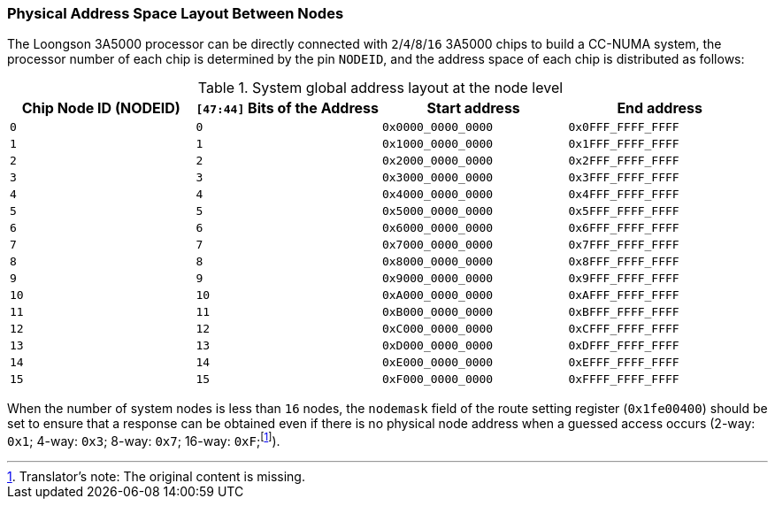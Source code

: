 [[physical-address-space-layout-between-nodes]]
=== Physical Address Space Layout Between Nodes

The Loongson 3A5000 processor can be directly connected with `2`/`4`/`8`/`16` 3A5000 chips to build a CC-NUMA system, the processor number of each chip is determined by the pin `NODEID`, and the address space of each chip is distributed as follows:

[[system-global-address-layout-at-the-node-level]]
.System global address layout at the node level
[%header,cols="4*^1m"]
|===
d|Chip Node ID (NODEID)
d|`[47:44]` Bits of the Address
d|Start address
d|End address

|0
|0
|0x0000_0000_0000
|0x0FFF_FFFF_FFFF

|1
|1
|0x1000_0000_0000
|0x1FFF_FFFF_FFFF

|2
|2
|0x2000_0000_0000
|0x2FFF_FFFF_FFFF

|3
|3
|0x3000_0000_0000
|0x3FFF_FFFF_FFFF

|4
|4
|0x4000_0000_0000
|0x4FFF_FFFF_FFFF

|5
|5
|0x5000_0000_0000
|0x5FFF_FFFF_FFFF

|6
|6
|0x6000_0000_0000
|0x6FFF_FFFF_FFFF

|7
|7
|0x7000_0000_0000
|0x7FFF_FFFF_FFFF

|8
|8
|0x8000_0000_0000
|0x8FFF_FFFF_FFFF

|9
|9
|0x9000_0000_0000
|0x9FFF_FFFF_FFFF

|10
|10
|0xA000_0000_0000
|0xAFFF_FFFF_FFFF

|11
|11
|0xB000_0000_0000
|0xBFFF_FFFF_FFFF

|12
|12
|0xC000_0000_0000
|0xCFFF_FFFF_FFFF

|13
|13
|0xD000_0000_0000
|0xDFFF_FFFF_FFFF

|14
|14
|0xE000_0000_0000
|0xEFFF_FFFF_FFFF

|15
|15
|0xF000_0000_0000
|0xFFFF_FFFF_FFFF
|===

When the number of system nodes is less than `16` nodes, the `nodemask` field of the route setting register (`0x1fe00400`) should be set to ensure that a response can be obtained even if there is no physical node address when a guessed access occurs (2-way: `0x1`; 4-way: `0x3`; 8-way: `0x7`; 16-way: `0xF`;footnote:[Translator`'s note: The original content is missing.]).
